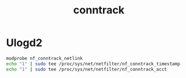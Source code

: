 #+TITLE: conntrack

* Ulogd2

#+begin_src bash
modprobe nf_conntrack_netlink
echo "1" | sudo tee /proc/sys/net/netfilter/nf_conntrack_timestamp
echo "1" | sudo tee /proc/sys/net/netfilter/nf_conntrack_acct
#+end_src
